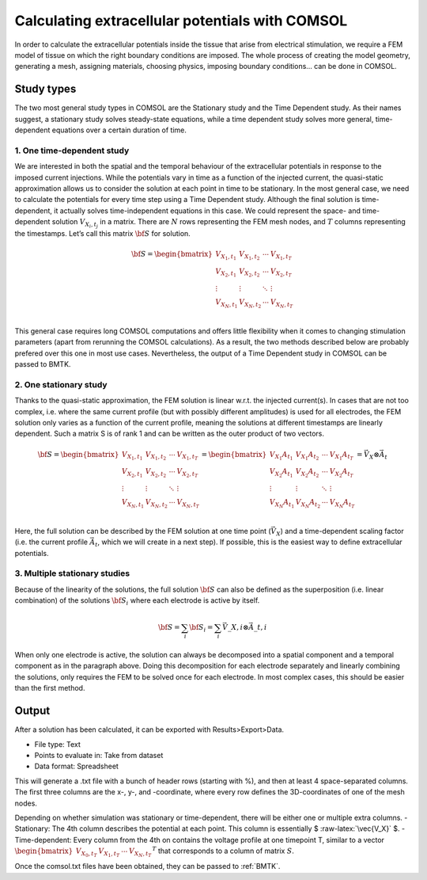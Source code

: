 .. role:: raw-latex(raw)
   :format: latex
..

Calculating extracellular potentials with COMSOL
================================================

In order to calculate the extracellular potentials inside the tissue
that arise from electrical stimulation, we require a FEM model of tissue
on which the right boundary conditions are imposed. The whole process of
creating the model geometry, generating a mesh, assigning materials,
choosing physics, imposing boundary conditions… can be done in COMSOL.

Study types
-----------

The two most general study types in COMSOL are the Stationary study and
the Time Dependent study. As their names suggest, a stationary study
solves steady-state equations, while a time dependent study solves more
general, time-dependent equations over a certain duration of time.

1. One time-dependent study
~~~~~~~~~~~~~~~~~~~~~~~~~~~

We are interested in both the spatial and the temporal behaviour of the
extracellular potentials in response to the imposed current injections.
While the potentials vary in time as a function of the injected current,
the quasi-static approximation allows us to consider the solution at
each point in time to be stationary. In the most general case, we need
to calculate the potentials for every time step using a Time Dependent
study. Although the final solution is time-dependent, it actually solves
time-independent equations in this case. We could represent the space-
and time-dependent solution :math:`V_{X_i,t_j}` in a matrix. There are
:math:`N` rows representing the FEM mesh nodes, and :math:`T` columns
representing the timestamps. Let’s call this matrix :math:`\bf{S}` for
solution.

.. math::

    \bf{S} = 
   \begin{bmatrix}
   V_{X_1,t_1} & V_{X_1,t_2} & \cdots & V_{X_1,t_T} \\
   V_{X_2,t_1} & V_{X_2,t_2} & \cdots & V_{X_2,t_T} \\
   \vdots      & \vdots      & \ddots & \vdots          \\
   V_{X_N,t_1} & V_{X_N,t_2} & \cdots & V_{X_N,t_T} \\
   \end{bmatrix}

This general case requires long COMSOL computations and offers little
flexibility when it comes to changing stimulation parameters (apart from
rerunning the COMSOL calculations). As a result, the two methods
described below are probably prefered over this one in most use cases.
Nevertheless, the output of a Time Dependent study in COMSOL can be
passed to BMTK.

2. One stationary study
~~~~~~~~~~~~~~~~~~~~~~~

Thanks to the quasi-static approximation, the FEM solution is linear
w.r.t. the injected current(s). In cases that are not too complex,
i.e. where the same current profile (but with possibly different
amplitudes) is used for all electrodes, the FEM solution only varies as
a function of the current profile, meaning the solutions at different
timestamps are linearly dependent. Such a matrix S is of rank 1 and can
be written as the outer product of two vectors.

.. math::

    \bf{S} = 
   \begin{bmatrix}
   V_{X_1,t_1} & V_{X_1,t_2} & \cdots & V_{X_1,t_T} \\
   V_{X_2,t_1} & V_{X_2,t_2} & \cdots & V_{X_2,t_T} \\
   \vdots      & \vdots      & \ddots & \vdots          \\
   V_{X_N,t_1} & V_{X_N,t_2} & \cdots & V_{X_N,t_T} \\
   \end{bmatrix}
   = \begin{bmatrix}
   V_{X_1}A_{t_1} & V_{X_1}A_{t_2} & \cdots & V_{X_1}A_{t_T} \\
   V_{X_2}A_{t_1} & V_{X_2}A_{t_2} & \cdots & V_{X_2}A_{t_T} \\
   \vdots      & \vdots      & \ddots & \vdots          \\
   V_{X_N}A_{t_1} & V_{X_N}A_{t_2} & \cdots & V_{X_N}A_{t_T} \\
   \end{bmatrix} 
   = \vec{V}_X \otimes \vec{A}_t

Here, the full solution can be described by the FEM solution at one time point (:math:`\vec{V_X}`) and a time-dependent scaling factor (i.e. the current profile :math:`\vec{A_t}`, which we will create in a next step). 
If possible, this is the easiest way to define extracellular potentials.

3. Multiple stationary studies
~~~~~~~~~~~~~~~~~~~~~~~~~~~~~~

Because of the linearity of the solutions, the full solution
:math:`\bf{S}` can also be defined as the superposition (i.e. linear
combination) of the solutions :math:`\bf{S}_i` where each electrode is
active by itself.

.. math::  \bf{S} = \sum_i \bf{S}_i = \sum_i \vec{V}\_{X,i} {\otimes} \vec{A}\_{t,i} 

When only one electrode is active, the solution can always be decomposed
into a spatial component and a temporal component as in the paragraph
above. Doing this decomposition for each electrode separately and
linearly combining the solutions, only requires the FEM to be solved
once for each electrode. In most complex cases, this should be easier
than the first method.

Output
------

After a solution has been calculated, it can be exported with
Results>Export>Data.

-  File type: Text
-  Points to evaluate in: Take from dataset
-  Data format: Spreadsheet

This will generate a .txt file with a bunch of header rows (starting
with %), and then at least 4 space-separated columns. The first three
columns are the x-, y-, and -coordinate, where every row defines the
3D-coordinates of one of the mesh nodes.

Depending on whether simulation was stationary or time-dependent, there
will be either one or multiple extra columns. - Stationary: The 4th
column describes the potential at each point. This column is essentially
$ :raw-latex:`\vec{V_X}` $. - Time-dependent: Every column from the 4th
on contains the voltage profile at one timepoint T, similar to a vector
:math:`\begin{bmatrix} V_{X_0,t_T} & V_{X_1,t_T} & \cdots & V_{X_N,t_T}\end{bmatrix}^T`
that corresponds to a column of matrix :math:`S`.

Once the comsol.txt files have been obtained, they can be passed to
:ref:`BMTK`.
